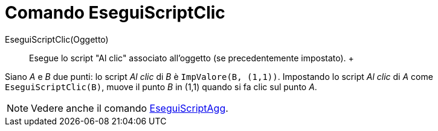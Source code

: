 = Comando EseguiScriptClic

EseguiScriptClic(Oggetto)::
  Esegue lo script "Al clic" associato all'oggetto (se precedentemente impostato).
  +

[EXAMPLE]

====

Siano _A_ e _B_ due punti: lo script _Al clic_ di _B_ è `ImpValore(B, (1,1))`. Impostando lo script _Al clic_
di _A_ come `EseguiScriptClic(B)`, muove il punto _B_ in (1,1) quando si fa clic sul punto _A_.

====

[NOTE]

====

Vedere anche il comando xref:/commands/Comando_EseguiScriptAgg.adoc[EseguiScriptAgg].

====
